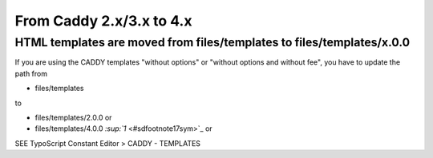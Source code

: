 ﻿

.. ==================================================
.. FOR YOUR INFORMATION
.. --------------------------------------------------
.. -*- coding: utf-8 -*- with BOM.

.. ==================================================
.. DEFINE SOME TEXTROLES
.. --------------------------------------------------
.. role::   underline
.. role::   typoscript(code)
.. role::   ts(typoscript)
   :class:  typoscript
.. role::   php(code)


From Caddy 2.x/3.x to 4.x
^^^^^^^^^^^^^^^^^^^^^^^^^


HTML templates are moved from files/templates to files/templates/x.0.0
""""""""""""""""""""""""""""""""""""""""""""""""""""""""""""""""""""""

If you are using the CADDY templates "without options" or "without
options and without fee", you have to update the path from

- files/templates

to

- files/templates/2.0.0 or

- files/templates/4.0.0 `:sup:`1`  <#sdfootnote17sym>`_ or

SEE TypoScript Constant Editor > CADDY - TEMPLATES

